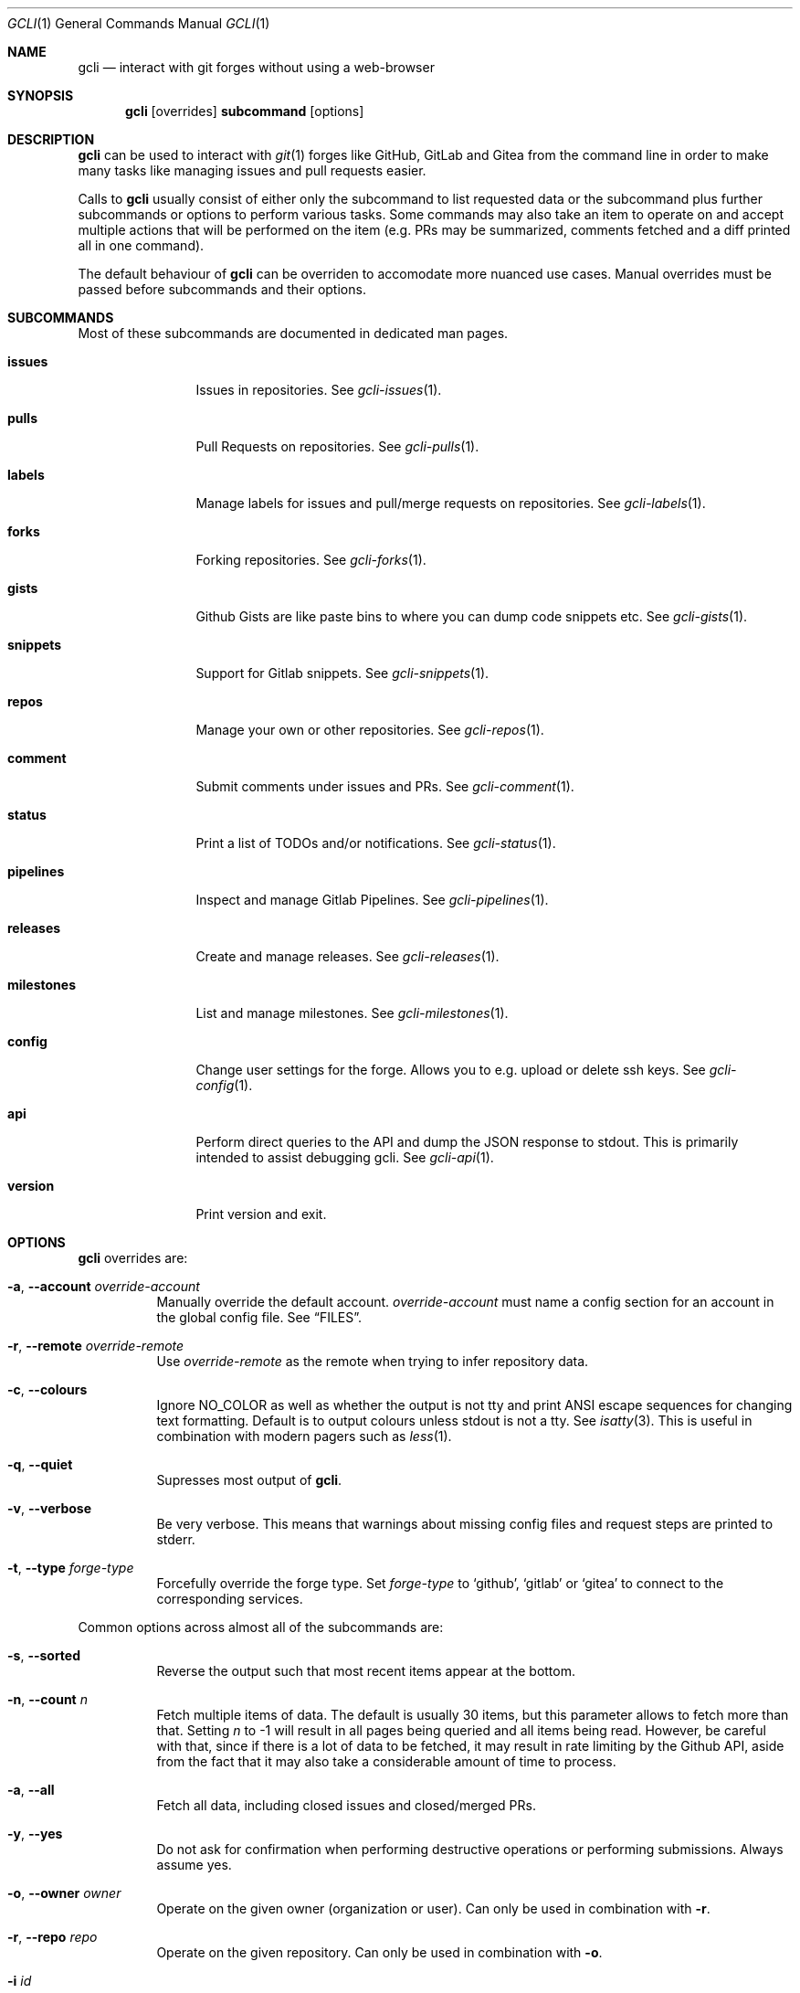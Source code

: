 .Dd 2023-Sep-21
.Dt GCLI 1
.Os gcli 2.0.0
.Sh NAME
.Nm gcli
.Nd interact with git forges without using a web-browser
.Sh SYNOPSIS
.Pp
.Nm
.Op overrides
.Cm subcommand
.Op options
.Sh DESCRIPTION
.Nm
can be used to interact with
.Xr git 1
forges like GitHub, GitLab and Gitea from the command line in order to
make many tasks like managing issues and pull requests easier.
.Pp
Calls to
.Nm
usually consist of either only the subcommand to list requested data
or the subcommand plus further subcommands or options to perform
various tasks. Some commands may also take an item to operate on and
accept multiple actions that will be performed on the item (e.g. PRs
may be summarized, comments fetched and a diff printed all in one
command).
.Pp
The default behaviour of
.Nm
can be overriden to accomodate more nuanced use cases. Manual
overrides must be passed before subcommands and their options.
.Sh SUBCOMMANDS
Most of these subcommands are documented in dedicated man pages.
.Bl -tag -width milestones
.It Cm issues
Issues in repositories. See
.Xr gcli-issues 1 .
.It Cm pulls
Pull Requests on repositories. See
.Xr gcli-pulls 1 .
.It Cm labels
Manage labels for issues and pull/merge requests on repositories. See
.Xr gcli-labels 1 .
.It Cm forks
Forking repositories. See
.Xr gcli-forks 1 .
.It Cm gists
Github Gists are like paste bins to where you can dump code snippets
etc. See
.Xr gcli-gists 1 .
.It Cm snippets
Support for Gitlab snippets. See
.Xr gcli-snippets 1 .
.It Cm repos
Manage your own or other repositories. See
.Xr gcli-repos 1 .
.It Cm comment
Submit comments under issues and PRs. See
.Xr gcli-comment 1 .
.It Cm status
Print a list of TODOs and/or notifications. See
.Xr gcli-status 1 .
.It Cm pipelines
Inspect and manage Gitlab Pipelines. See
.Xr gcli-pipelines 1 .
.It Cm releases
Create and manage releases. See
.Xr gcli-releases 1 .
.It Cm milestones
List and manage milestones. See
.Xr gcli-milestones 1 .
.It Cm config
Change user settings for the forge. Allows you to e.g. upload or
delete ssh keys. See
.Xr gcli-config 1 .
.It Cm api
Perform direct queries to the API and dump the JSON response to
stdout. This is primarily intended to assist debugging gcli. See
.Xr gcli-api 1 .
.It Cm version
Print version and exit.
.El
.Sh OPTIONS
.Nm
overrides are:
.Bl -tag -width indent
.It Fl a , -account Ar override-account
Manually override the default account.
.Ar override-account
must name a config section for an account in the global config file. See
.Sx FILES .
.It Fl r , -remote Ar override-remote
Use
.Ar override-remote
as the remote when trying to infer repository data.
.It Fl c , -colours
Ignore
.Ev NO_COLOR
as well as whether the output is not tty and print ANSI escape
sequences for changing text formatting. Default is to output colours
unless stdout is not a tty. See
.Xr isatty 3 .
This is useful in combination with modern pagers such as
.Xr less 1 .
.It Fl q , -quiet
Supresses most output of
.Nm .
.It Fl v , -verbose
Be very verbose. This means that warnings about missing config files
and request steps are printed to stderr.
.It Fl t , -type Ar forge-type
Forcefully override the forge type. Set
.Ar forge-type
to
.Sq github ,
.Sq gitlab
or
.Sq gitea
to connect to the corresponding services.
.El
.Pp
Common options across almost all of the subcommands are:
.Bl -tag -width indent
.It Fl s , -sorted
Reverse the output such that most recent items appear at the bottom.
.It Fl n , -count Ar n
Fetch multiple items of data. The default is usually 30 items, but
this parameter allows to fetch more than that. Setting
.Ar n
to -1 will result in all pages being queried and all items being read.
However, be careful with that, since if there is a lot of data to be
fetched, it may result in rate limiting by the Github API, aside from
the fact that it may also take a considerable amount of time to
process.
.It Fl a , -all
Fetch all data, including closed issues and closed/merged PRs.
.It Fl y , -yes
Do not ask for confirmation when performing destructive operations or
performing submissions. Always assume yes.
.It Fl o , -owner Ar owner
Operate on the given owner (organization or user).  Can only be used
in combination with
.Fl r .
.It Fl r , -repo Ar repo
Operate on the given repository.  Can only be used in combination with
.Fl o .
.It Fl i Ar id
Operate on the given numeric identifier.
.El
.Pp
Other options specific to the context are documented in the respective
man pages.
.Sh ENVIRONMENT
.Bl -tag -width XDG_CONFIG_DIR
.It Ev EDITOR
If the gcli config file does not name an editor,
.Nm
may use this editor.
.It Ev XDG_CONFIG_DIR
There should be a subdirectory called gcli in the directory this
environment variable points to where
.Nm
will go looking for its configuration file. See
.Sx FILES .
.It Ev GCLI_ACCOUNT
Specifies an account name that should be used instead of an inferred
one. The value of
.Ev GCLI_ACCOUNT
can be overridden again by using
.Fl a Ar account-name .
This is helpful in cases where you have multiple accounts of the same
forge-type configured and you don't want to use the default.
.It Ev NO_COLOR
If set to
.Sq 1 ,
.Sq y or
.Sq yes
(capitalization ignored) this will suppress output of ANSI colour
escape sequences. See
.Sx OPTIONS
(--colours).
.El
.Sh FILES
.Bl -tag -width ${XDG_CONFIG_DIR}/gcli/config -compact
.It Pa ${XDG_CONFIG_DIR}/gcli/config
The config file for
.Nm .
It shall contain the following data:
.Pp
.Bd -literal
defaults {
	editor=/path/to/ganoooo/emacs
	github-default-account=herrhotzenplotz-gh
	gitlab-default-account=herrhotzenplotz-gitlab
}

herrhotzenplotz-gh {
	account=herrhotzenplotz
	token=foobar
	apibase=https://api.github.com
	forge-type=github
}

herrhotzenplotz-gl {
	account=herrhotzenplotz
	token=<valid gitlab api token>
	apibase=https://gitlab.com/api/v4
	forge-type=gitlab
}
.Ed
.Pp
In case
.Sq apibase
is not set, it defaults to the above values.
For the API token, you can set whatever scopes you want. However, I
recommend setting the following on GitHub:
.Sq admin:org, delete_repo, gist, repo, workflow .
On GitLab you only need the
.Sq api
scope.
.Pp
If editor is not set in the config file,
.Nm
will use
.Ev EDITOR
from the environment.
.Pp
Both
.Sq gitlab-default-account
and
.Sq github-default-account
must point at a config section with that exact name.
.Pp
.It Pa .gcli
A repo-specific config file that may contain the following data:
.Bd -literal
pr.upstream=herrhotzenplotz/gcli
pr.base=trunk
pr.inhibit-delete-source-branch=yes
.Ed
.Pp
It is intended to be committed into the repo so that users don't have
to manually specify all the options like
.Fl -in ,
.Fl -from ,
.Fl -base etc.
.Pp
.El
.Sh EXAMPLES
List recently opened issues in the current upstream repository:
.Bd -literal -offset indent
$ gcli issues
.Ed
.Pp
Merge upstream PR #22:
.Bd -literal -offset indent
$ gcli pulls -p 22 merge
.Ed
.Pp
Get a summary and comments of upstream PR #22:
.Bd -literal -offset indent
$ gcli pulls -p 22 summary comments
.Ed
.Pp
Establish a connection to github and print the last 10 pull requests
in contour-terminal/contour regardless of their state.
.Bd -literal -offset indent
$ gcli -t github pulls -o contour-terminal -r contour -a -n10
.Ed
.Pp
This can be useful if neither your config file nor the directory you're
working from contain the relevant forge and repository information.
.Sh SEE ALSO
.Xr git 1 ,
.Xr gcli-issues 1 ,
.Xr gcli-pulls 1 ,
.Xr gcli-labels 1 ,
.Xr gcli-comment 1 ,
.Xr gcli-review 1 ,
.Xr gcli-forks 1 ,
.Xr gcli-repos 1 ,
.Xr gcli-gists 1 ,
.Xr gcli-releases 1 ,
.Xr gcli-comment 1
.Xr gcli-pipelines 1
.Xr gcli-config 1
.Sh HISTORY
The idea for
.Nm
appeared during a long rant on IRC where the issue with the official
tool written by GitHub became clear to be the manual dialing and DNS
resolving by the Go runtime, circumventing almost the entirety of the
IP and DNS services of the operating system and leaking sensitive
information when using Tor.
.Pp
Implementation started in October 2021 with the goal of having a
decent, sufficiently portable and secure version of a cli utility to
interact with the GitHub world without using the inconvenient web
interface.
.Pp
Later, support for GitLab and Gitea (Codeberg) were added.
.Sh AUTHORS
.An Nico Sonack aka. herrhotzenplotz Aq Mt nsonack@herrhotzenplotz.de
and contributors.
.Sh CAVEATS
Not all features that are available from the web version are available in
.Nm .
However, it is a non-goal of the project to provide all this
functionality.
.Sh BUGS
There is an undocumented
.Cm ci
subcommand available for GitHub CI services. The subcommand is
undocumented as it is not well tested and likely subject to changes.
.Pp
Please report bugs at https://gitlab.com/herrhotzenplotz/gcli/, via E-Mail to nsonack@herrhotzenplotz.de
or on Github.
.Pp
You may also report an issue like so:
.Bd -literal -offset indent
$ gcli -a some-gitlab-account \\
        issues create \\
        -o herrhotzenplotz -r gcli \\
        "BUG : ..."
.Ed
